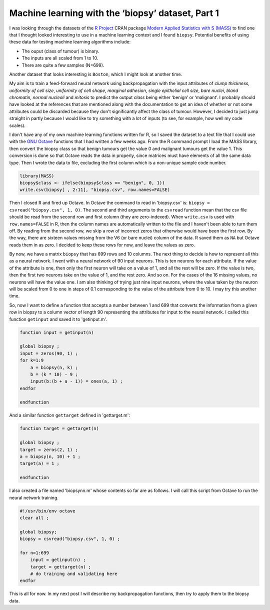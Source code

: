 .. 01_biopsyml:

==================================================
Machine learning with the ‘biopsy’ dataset, Part 1
==================================================

I was looking through the datasets of the `R Project <http://www.r-project.org/>`_ CRAN package `Modern Applied Statistics with S (MASS) <http://cran.r-project.org/web/packages/MASS/index.html/>`_ to find one that I thought looked interesting to use in a machine learning context and I found ``biopsy``.
Potential benefits of using these data for testing machine learning algorithms include:

* The ouput (class of tumour) is binary.
* The inputs are all scaled from 1 to 10.
* There are quite a few samples (N=699).

Another dataset that looks interesting is ``Boston``, which I might look at another time.

My aim is to train a feed-forward neural network using backpropagation with the input attributes of *clump thickness*, *uniformity of cell size*, *uniformity of cell shape*, *marginal adhesion*, *single epithelial cell size*, *bare nuclei*, *bland chromatin*, *normal nucleoli* and *mitosis* to predict the output *class* being either ‘benign’ or ‘malignant’.
I probably should have looked at the references that are mentioned along with the documentation to get an idea of whether or not some attributes could be discarded because they don't significantly affect the class of tumour.
However, I decided to just jump straight in partly because I would like to try something with a lot of inputs (to see, for example, how well my code scales).

I don't have any of my own machine learning functions written for R, so I saved the dataset to a text file that I could use with the `GNU Octave <https://www.gnu.org/software/octave/>`_ functions that I had written a few weeks ago.
From the R command prompt I load the MASS library, then convert the biopsy class so that benign tumours get the value 0 and malignant tumours get the value 1.
This conversion is done so that Octave reads the data in properly, since matrices must have elements of all the same data type.
Then I wrote the data to file, excluding the first column which is a non-unique sample code number.

.. code-block:: r

    library(MASS)
    biopsy$class <- ifelse(biopsy$class == "benign", 0, 1))
    write.csv(biopsy[ , 2:11], "biopsy.csv", row.names=FALSE)

Then I closed R and fired up Octave.
In Octave the command to read in 'biopsy.csv' is: ``biopsy = csvread("biopsy.csv", 1, 0)``.
The second and third arguments to the ``csvread`` function mean that the csv file should be read from the second row and first column (they are zero-indexed). 
When ``write.csv`` is used with ``row.names=FALSE`` in R, then the column names are automatically written to the file and I haven't been able to turn them off.
By reading from the second row, we skip a row of incorrect zeros that otherwise would have been the first row.
By the way, there are sixteen values missing from the V6 (or bare nuclei) column of the data.
R saved them as ``NA`` but Octave reads them in as zero.
I decided to keep these rows for now, and leave the values as zero.

By now, we have a matrix ``biopsy`` that has 699 rows and 10 columns.
The next thing to decide is how to represent all this as a neural network.
I went with a neural network of 90 input neurons.
This is ten neurons for each attribute.
If the value of the attribute is one, then only the first neuron will take on a value of 1, and all the rest will be zero.
If the value is two, then the first two neurons take on the value of 1, and the rest zero.
And so on.
For the cases of the 16 missing values, no neurons will have the value one.
I am also thinking of trying just nine input neurons, where the value taken by the neuron will be scaled from 0 to one in steps of 0.1 corresponding to the value of the attribute from 0 to 10.
I may try this another time.

So, now I want to define a function that accepts a number between 1 and 699 that converts the information from a given row in biopsy to a column vector of length 90 representing the attributes for input to the neural network.
I called this function ``getinput`` and saved it to 'getinput.m'.

.. code-block:: octave

    function input = getinput(n)

    global biopsy ;
    input = zeros(90, 1) ;
    for k=1:9
        a = biopsy(n, k) ;
        b = (k * 10) - 9 ;
        input(b:(b + a - 1)) = ones(a, 1) ;
    endfor

    endfunction

And a similar function ``gettarget`` defined in 'gettarget.m':

.. code-block:: octave

    function target = gettarget(n)

    global biopsy ;
    target = zeros(2, 1) ;
    a = biopsy(n, 10) + 1 ;
    target(a) = 1 ;

    endfunction

I also created a file named 'biopsynn.m' whose contents so far are as follows.
I will call this script from Octave to run the neural network training.

.. code-block:: octave

    #!/usr/bin/env octave
    clear all ;

    global biopsy;
    biopsy = csvread("biopsy.csv", 1, 0) ;

    for n=1:699
        input = getinput(n) ;
        target = gettarget(n) ;
        # do training and validating here
    endfor
  
This is all for now.
In my next post I will describe my backpropagation functions, then try to apply them to the biopsy data.

